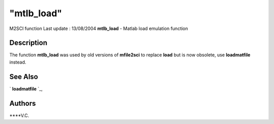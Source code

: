 ====
"mtlb_load"
====

M2SCI function Last update : 13/08/2004
**mtlb_load** - Matlab load emulation function



Description
~~~~~~~~~~~

The function **mtlb_load** was used by old versions of **mfile2sci**
to replace **load** but is now obsolete, use **loadmatfile** instead.



See Also
~~~~~~~~

` **loadmatfile** `_,



Authors
~~~~~~~

****V.C.


.. _
      : ://./mtlb/../fileio/loadmatfile.htm


